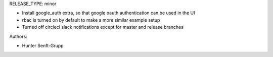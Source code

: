 RELEASE_TYPE: minor

* Install google_auth extra, so that google oauth authentication can be used in the UI
* rbac is turned on by default to make a more similar example setup
* Turned off circleci slack notifications except for master and release branches

Authors:

* Hunter Senft-Grupp


